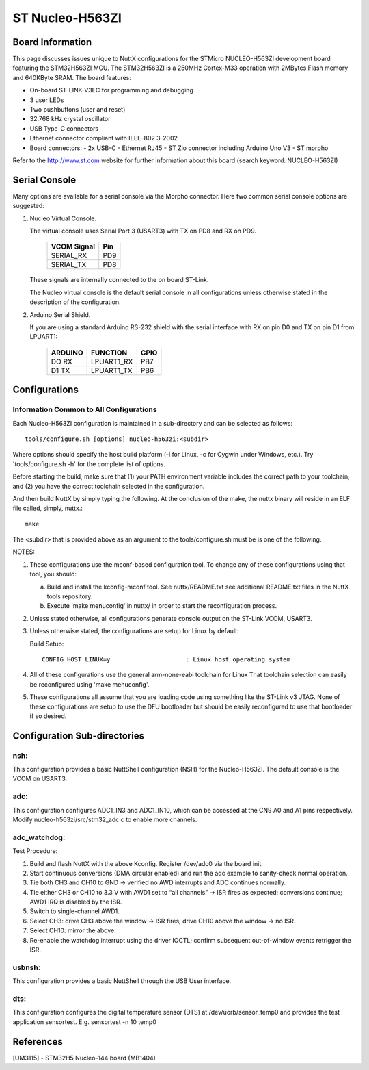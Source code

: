 ================
ST Nucleo-H563ZI
================

.. tags:: chip:stm32, chip:stm32h5, chip:stm32h563

.. figure:: nucleo-h563zi.png
   :align: center

Board Information
=================

This page discusses issues unique to NuttX configurations for the
STMicro NUCLEO-H563ZI development board featuring the STM32H563ZI
MCU. The STM32H563ZI is a 250MHz Cortex-M33 operation with 2MBytes Flash
memory and 640KByte SRAM. The board features:

- On-board ST-LINK-V3EC for programming and debugging
- 3 user LEDs
- Two pushbuttons (user and reset)
- 32.768 kHz crystal oscillator
- USB Type-C connectors
- Ethernet connector compliant with IEEE-802.3-2002
- Board connectors:
  - 2x USB-C
  - Ethernet RJ45
  - ST Zio connector including Arduino Uno V3
  - ST morpho

Refer to the http://www.st.com website for further information about this
board (search keyword: NUCLEO-H563ZI)

Serial Console
==============

Many options are available for a serial console via the Morpho connector.
Here two common serial console options are suggested:


1. Nucleo Virtual Console.

   The virtual console uses Serial Port 3 (USART3) with TX on PD8 and RX on
   PD9.

      ================= ===
      VCOM Signal       Pin
      ================= ===
      SERIAL_RX         PD9
      SERIAL_TX         PD8
      ================= ===

   These signals are internally connected to the on board ST-Link.

   The Nucleo virtual console is the default serial console in all
   configurations unless otherwise stated in the description of the
   configuration.

2. Arduino Serial Shield.

   If you are using a standard Arduino RS-232 shield with the serial
   interface with RX on pin D0 and TX on pin D1 from LPUART1:

      ======== ========== =====
      ARDUINO  FUNCTION   GPIO
      ======== ========== =====
      DO RX    LPUART1_RX PB7
      D1 TX    LPUART1_TX PB6
      ======== ========== =====

Configurations
==============

Information Common to All Configurations
----------------------------------------

Each Nucleo-H563ZI configuration is maintained in a sub-directory and
can be selected as follows::

    tools/configure.sh [options] nucleo-h563zi:<subdir>

Where options should specify the host build platform (-l for Linux, -c for
Cygwin under Windows, etc.).  Try 'tools/configure.sh -h' for the complete
list of options.

Before starting the build, make sure that (1) your PATH environment variable
includes the correct path to your toolchain, and (2) you have the correct
toolchain selected in the configuration.

And then build NuttX by simply typing the following.  At the conclusion of
the make, the nuttx binary will reside in an ELF file called, simply, nuttx.::

    make

The <subdir> that is provided above as an argument to the tools/configure.sh
must be is one of the following.

NOTES:

1. These configurations use the mconf-based configuration tool.  To
   change any of these configurations using that tool, you should:

   a. Build and install the kconfig-mconf tool.  See nuttx/README.txt
      see additional README.txt files in the NuttX tools repository.

   b. Execute 'make menuconfig' in nuttx/ in order to start the
      reconfiguration process.

2. Unless stated otherwise, all configurations generate console
   output on the ST-Link VCOM, USART3.

3. Unless otherwise stated, the configurations are setup for Linux by
   default:

   Build Setup::

     CONFIG_HOST_LINUX=y                     : Linux host operating system

4. All of these configurations use the general arm-none-eabi toolchain for
   Linux  That toolchain selection can easily be reconfigured using 'make
   menuconfig'.

5. These configurations all assume that you are loading code using
   something like the ST-Link v3 JTAG.  None of these configurations are
   setup to use the DFU bootloader but should be easily reconfigured to
   use that bootloader if so desired.

Configuration Sub-directories
=============================

nsh:
----

This configuration provides a basic NuttShell configuration (NSH)
for the Nucleo-H563ZI.  The default console is the VCOM on USART3.

adc:
--------

This configuration configures ADC1_IN3 and ADC1_IN10, which can be
accessed at the CN9 A0 and A1 pins respectively. Modify
nucleo-h563zi/src/stm32_adc.c to enable more channels.

adc_watchdog:
--------------

Test Procedure:

1. Build and flash NuttX with the above Kconfig. Register /dev/adc0 via the board init.
2. Start continuous conversions (DMA circular enabled) and run the adc example to sanity-check normal operation.
3. Tie both CH3 and CH10 to GND → verified no AWD interrupts and ADC continues normally.
4. Tie either CH3 or CH10 to 3.3 V with AWD1 set to “all channels” → ISR fires as expected; conversions continue; AWD1 IRQ is disabled by the ISR.
5. Switch to single-channel AWD1.
6. Select CH3: drive CH3 above the window → ISR fires; drive CH10 above the window → no ISR.
7. Select CH10: mirror the above.
8. Re-enable the watchdog interrupt using the driver IOCTL; confirm subsequent out-of-window events retrigger the ISR.

usbnsh:
--------

This configuration provides a basic NuttShell through the USB User interface.

dts:
--------

This configuration configures the digital temperature sensor (DTS) 
at /dev/uorb/sensor_temp0 and provides the test application 
sensortest. E.g. sensortest -n 10 temp0

References
===========

[UM3115] - STM32H5 Nucleo-144 board (MB1404)
